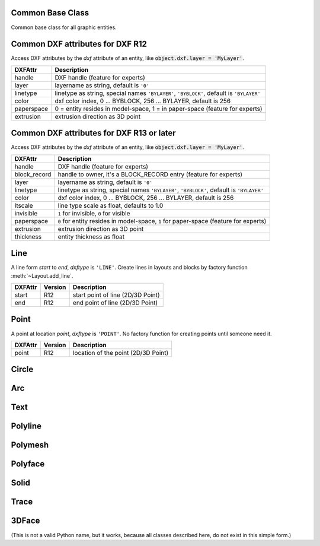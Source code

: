 Common Base Class
=================

.. class:: GraphicsEntity

   Common base class for all graphic entities.

.. attribute:: dxf

   (read only) The DXF attributes namespace, access DXF attributes by this attribute, like
   :code:`object.dxf.layer = 'MyLayer'`. Just the *dxf* attribute is read only, the DXF attributes are read- and
   writeable.

.. attribute:: dxftype

   (read only) Get the DXF type string, like ``'LINE'`` for the line entity.

.. attribute:: handle

   (read only) Get the entity handle. (feature for experts)

.. _Common DXF attributes for DXF R12:

Common DXF attributes for DXF R12
=================================

Access DXF attributes by the *dxf* attribute of an entity, like :code:`object.dxf.layer = 'MyLayer'`.

=========== =================================================================
DXFAttr     Description
=========== =================================================================
handle      DXF handle (feature for experts)
layer       layername as string, default is ``'0'``
linetype    linetype as string, special names ``'BYLAYER'``, ``'BYBLOCK'``,
            default is ``'BYLAYER'``
color       dxf color index, 0 ... BYBLOCK, 256 ... BYLAYER, default is 256
paperspace  0 = entity resides in model-space, 1 = in paper-space
            (feature for experts)
extrusion   extrusion direction as 3D point
=========== =================================================================

.. _Common DXF attributes for DXF R13 or later:

Common DXF attributes for DXF R13 or later
==========================================

Access DXF attributes by the *dxf* attribute of an entity, like :code:`object.dxf.layer = 'MyLayer'`.

============= =================================================================
DXFAttr       Description
============= =================================================================
handle        DXF handle (feature for experts)
block_record  handle to owner, it's a BLOCK_RECORD entry (feature for experts)
layer         layername as string, default is ``'0'``
linetype      linetype as string, special names ``'BYLAYER'``, ``'BYBLOCK'``,
              default is ``'BYLAYER'``
color         dxf color index, 0 ... BYBLOCK, 256 ... BYLAYER, default is 256
ltscale       line type scale as float, defaults to 1.0
invisible     ``1`` for invisible, ``0`` for visible
paperspace    ``0`` for entity resides in model-space, ``1`` for paper-space
              (feature for experts)
extrusion     extrusion direction as 3D point
thickness     entity thickness as float
============= =================================================================


Line
====

.. class:: Line(GraphicEntity)

   A line form *start* to *end*, *dxftype* is ``'LINE'``.
   Create lines in layouts and blocks by factory function :meth:`~Layout.add_line`.

=========== ======= =============================================================
DXFAttr     Version Description
=========== ======= =============================================================
start       R12     start point of line (2D/3D Point)
end         R12     end point of line (2D/3D Point)
=========== ======= =============================================================

Point
=====

.. class:: Point(GraphicEntity)

   A point at location *point*, *dxftype* is ``'POINT'``.
   No factory function for creating points until someone need it.

=========== ======= =============================================================
DXFAttr     Version Description
=========== ======= =============================================================
point       R12     location of the point (2D/3D Point)
=========== ======= =============================================================

Circle
======

.. class:: Circle

Arc
===

.. class:: Arc

Text
====

.. class:: Text

Polyline
========

.. class:: Polyline

Polymesh
========

.. class:: Polymesh

Polyface
========

.. class:: Polyface

Solid
=====

.. class:: Solid

Trace
=====

.. class:: Trace

3DFace
======

.. class:: 3DFace

    (This is not a valid Python name, but it works, because all classes
    described here, do not exist in this simple form.)
